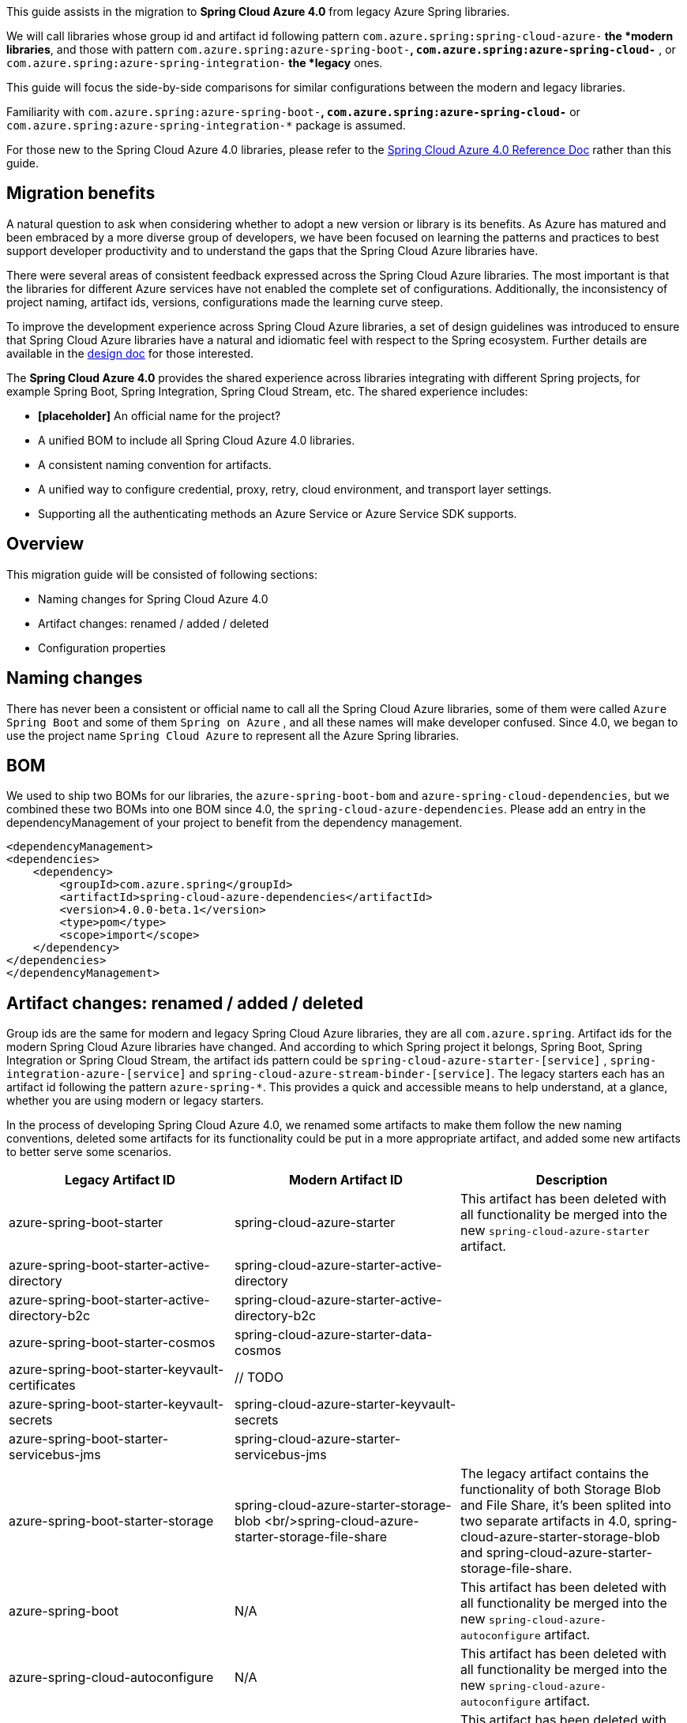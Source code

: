 This guide assists in the migration to *Spring Cloud Azure 4.0* from legacy Azure Spring libraries. 

We will call libraries whose group id and artifact id following pattern `com.azure.spring:spring-cloud-azure-*` the *modern libraries*,
and those with pattern `com.azure.spring:azure-spring-boot-*`, `com.azure.spring:azure-spring-cloud-*` ,
or `com.azure.spring:azure-spring-integration-*` the *legacy* ones. 

This guide will focus the side-by-side comparisons for similar configurations between the modern and legacy libraries. 

Familiarity with `com.azure.spring:azure-spring-boot-*`, `com.azure.spring:azure-spring-cloud-*`
or `com.azure.spring:azure-spring-integration-*` package is assumed. 

For those new to the Spring Cloud Azure 4.0 libraries, please refer to the https://github.com/Azure/azure-sdk-for-java/wiki/Spring-Cloud-Azure-4.0-Reference[Spring Cloud Azure 4.0 Reference Doc] rather than this guide.

[TOC]

== Migration benefits

A natural question to ask when considering whether to adopt a new version or library is its benefits. As Azure has
matured and been embraced by a more diverse group of developers, we have been focused on learning the patterns and
practices to best support developer productivity and to understand the gaps that the Spring Cloud Azure libraries have.

There were several areas of consistent feedback expressed across the Spring Cloud Azure libraries. The most important is
that the libraries for different Azure services have not enabled the complete set of configurations. Additionally, the
inconsistency of project naming, artifact ids, versions, configurations made the learning curve steep.

To improve the development experience across Spring Cloud Azure libraries, a set of design guidelines was introduced to
ensure that Spring Cloud Azure libraries have a natural and idiomatic feel with respect to the Spring ecosystem. Further
details are available in the https://github.com/Azure/azure-sdk-for-java/wiki/Spring-Cloud-Azure-4.0-design[design doc] for those interested.

The *Spring Cloud Azure 4.0* provides the shared experience across libraries integrating with different Spring
projects, for example Spring Boot, Spring Integration, Spring Cloud Stream, etc. The shared experience includes:

* *[placeholder]* An official name for the project?

* A unified BOM to include all Spring Cloud Azure 4.0 libraries.

* A consistent naming convention for artifacts.
* A unified way to configure credential, proxy, retry, cloud environment, and transport layer settings.
* Supporting all the authenticating methods an Azure Service or Azure Service SDK supports.

== Overview

This migration guide will be consisted of following sections:

* Naming changes for Spring Cloud Azure 4.0
* Artifact changes: renamed / added / deleted
* Configuration properties

== Naming changes

There has never been a consistent or official name to call all the Spring Cloud Azure libraries, some of them were
called `Azure Spring Boot` and some of them `Spring on Azure` , and all these names will make developer confused. Since
4.0, we began to use the project name `Spring Cloud Azure` to represent all the Azure Spring libraries.

== BOM

We used to ship two BOMs for our libraries, the `azure-spring-boot-bom` and `azure-spring-cloud-dependencies`, but we
combined these two BOMs into one BOM since 4.0, the `spring-cloud-azure-dependencies`. Please add an entry in the
dependencyManagement of your project to benefit from the dependency management.

[source,xml]
----

<dependencyManagement>
<dependencies>
    <dependency>
        <groupId>com.azure.spring</groupId>
        <artifactId>spring-cloud-azure-dependencies</artifactId>
        <version>4.0.0-beta.1</version>
        <type>pom</type>
        <scope>import</scope>
    </dependency>
</dependencies>
</dependencyManagement>

----

== Artifact changes: renamed / added / deleted

Group ids are the same for modern and legacy Spring Cloud Azure libraries, they are all `com.azure.spring`. Artifact ids
for the modern Spring Cloud Azure libraries have changed. And according to which Spring project it belongs, Spring Boot,
Spring Integration or Spring Cloud Stream, the artifact ids pattern could be `spring-cloud-azure-starter-[service]`
, `spring-integration-azure-[service]` and `spring-cloud-azure-stream-binder-[service]`. The legacy starters each has an
artifact id following the pattern `azure-spring-*`. This provides a quick and accessible means to help understand, at a
glance, whether you are using modern or legacy starters.

In the process of developing Spring Cloud Azure 4.0, we renamed some artifacts to make them follow the new naming
conventions, deleted some artifacts for its functionality could be put in a more appropriate artifact, and added some
new artifacts to better serve some scenarios.

[cols="<,<,<"]
|===
|Legacy Artifact ID |Modern Artifact ID |Description 

|azure-spring-boot-starter |spring-cloud-azure-starter |This artifact has been deleted with all functionality be merged into the new `spring-cloud-azure-starter` artifact. 
|azure-spring-boot-starter-active-directory |spring-cloud-azure-starter-active-directory | 
|azure-spring-boot-starter-active-directory-b2c |spring-cloud-azure-starter-active-directory-b2c | 
|azure-spring-boot-starter-cosmos |spring-cloud-azure-starter-data-cosmos | 
|azure-spring-boot-starter-keyvault-certificates |// TODO | 
|azure-spring-boot-starter-keyvault-secrets |spring-cloud-azure-starter-keyvault-secrets | 
|azure-spring-boot-starter-servicebus-jms |spring-cloud-azure-starter-servicebus-jms | 
|azure-spring-boot-starter-storage |spring-cloud-azure-starter-storage-blob <br/>spring-cloud-azure-starter-storage-file-share |The legacy artifact contains the functionality of both Storage Blob and File Share, it's been splited into two separate artifacts in 4.0, spring-cloud-azure-starter-storage-blob and spring-cloud-azure-starter-storage-file-share. 
|azure-spring-boot |N/A |This artifact has been deleted with all functionality be merged into the new `spring-cloud-azure-autoconfigure` artifact. 
|azure-spring-cloud-autoconfigure |N/A |This artifact has been deleted with all functionality be merged into the new `spring-cloud-azure-autoconfigure` artifact. 
|azure-spring-cloud-context |N/A |This artifact has been deleted with all functionality be merged into the new `spring-cloud-azure-autoconfigure` and `spring-cloud-azure-resourcemanager` artifacts. 
|azure-spring-cloud-messaging |// TODO | 
|azure-spring-cloud-starter-cache |N/A |This artifact has been deleted, for using redis, just add spring-boot-starter-data-redis, spring-boot-starter-cache and spring-cloud-azure-starter. 
|azure-spring-cloud-starter-eventhubs-kafka |N/A |This artifact has been deleted, for using kafka, just add spring kafka and spring-cloud-azure-starter. 
|azure-spring-cloud-starter-eventhubs |spring-cloud-azure-starter-integration-eventhubs |Starter for using Azure Event Hubs Spring Integration client library 
|azure-spring-cloud-starter-servicebus |spring-cloud-azure-starter-integration-servicebus |Starter for using Azure Service Bus Spring Integration client library 
|azure-spring-cloud-starter-storage-queue |spring-cloud-azure-starter-integration-storage-queue |Starter for using Azure Storage Queue Spring Integration client library 
|azure-spring-cloud-storage |N/A |This artifact has been deleted with all functionalities merged into the new `spring-cloud-azure-autoconfigure` artifact. 
|azure-spring-cloud-stream-binder-eventhubs |spring-cloud-azure-stream-binder-eventhubs |This artifact has been refactored using new redesign, mainly `spring-cloud-azure-stream-binder-eventhubs` and `spring-cloud-azure-stream-binder-eventhubs-core`.
|N/A |spring-cloud-azure-stream-binder-eventhubs-core | 
|azure-spring-cloud-stream-binder-service-core |spring-cloud-azure-stream-binder-servicebus-core | 
|azure-spring-cloud-stream-binder-servicebus-queue |spring-cloud-azure-stream-binder-servicebus |Starter for using Azure Service Bus Spring Cloud Stream Binder of both Queue and Topic 
|azure-spring-cloud-stream-binder-servicebus-topic |spring-cloud-azure-stream-binder-servicebus |Starter for using Azure Service Bus Spring Cloud Stream Binder of both Queue and Topic 
|azure-spring-integration-core |spring-integration-azure-core | 
|azure-spring-integration-eventhubs |spring-integration-azure-eventhubs | 
|azure-spring-integration-servicebus |spring-integration-azure-servicebus | 
|azure-spring-integration-storage-queue |spring-integration-azure-storage-queue | 
|N/A |spring-cloud-azure-actuator |Spring Cloud Azure Actuator. 
|N/A |spring-cloud-azure-actuator-autoconfigure |Spring Cloud Azure Actuator AutoConfigure. 
|N/A |spring-cloud-azure-autoconfigure |Spring Cloud Azure AutoConfigure. 
|N/A |spring-cloud-azure-core | 
|N/A |spring-cloud-azure-resourcemanager |The Core library using Azure Resource Manager to read metadata and create resources. 
|N/A |spring-cloud-azure-service | 
|N/A |spring-cloud-azure-starter |The Core Spring Cloud Azure starter, including auto-configuration support. 
|N/A |spring-cloud-azure-starter-appconfiguration |Starter for using Azure App Configuration Client library for Java. 
|N/A |spring-cloud-azure-starter-eventhubs |Starter for using Azure Event Hubs Client library for Java. 
|N/A |spring-cloud-azure-starter-servicebus |Starter for using Azure Service Bus Client library for Java. 
|N/A |spring-cloud-azure-starter-storage-blob |Starter for using Azure Storage Blob Client library for Java. 
|N/A |spring-cloud-azure-starter-storage-file-share |Starter for using Azure Storage File Share Client library for Java. 
|N/A |spring-cloud-azure-starter-storage-queue |Starter for using Azure Storage Queue Client library for Java. 
|N/A |spring-cloud-azure-starter-stream-eventhubs |Starter for using Azure Event Hubs Spring Cloud Stream Binder 
|N/A |spring-cloud-azure-starter-stream-servicebus |Starter for using Azure Service Bus Spring Cloud Stream Binder 
|N/A |spring-cloud-azure-starter-cosmos |Starter for using Azure Cosmos Client library for Java 
|===

== Dependencies changes

Some unnecessary dependencies were included in the legacy artifacts, which we have removed in the modern Spring Cloud
Azure 4.0 libraries. Please make sure add the removed dependencies manually to your project to prevent unintentionally
crash.

=== spring-cloud-azure-starter

|===
|Removed dependencies |Description 

|org.springframework.boot:spring-boot-starter-validation |Please include the validation starter if you want to use the Hibernate Validator. 
|===

=== spring-cloud-azure-starter-active-directory

|===
|Removed dependencies |Description 

|org.springframework.boot:spring-boot-starter-validation |Please include the validation starter if you want to use the Hibernate Validator. 
|===

=== spring-cloud-azure-starter-active-directory-b2c

|===
|Removed dependencies |Description 

|org.springframework.boot:spring-boot-starter-validation |Please include the validation starter if you want to use the Hibernate Validator. 
|===

== Authentication

Spring Cloud Azure 4.0 supports all the authentication methods each Azure Service SDK supports. It allows configuring a
global token credential as well as providing the token credential at each service level. But credential is not required
to configure in Spring Cloud Azure 4.0, it can leverage the credential stored in a local developing environment, or
managed identity in Azure Services, just make sure the principal has been granted sufficient permission to access the
target Azure resources.

A chained credential, the https://docs.microsoft.com/en-us/java/api/overview/azure/identity-readme?view=azure-java-stable#defaultazurecredential[DefaultAzureCredential] bean is auto-configured by default and will be used by all components if no more authentication information is specified.

____

Warning: There could be some `ERROR` logs be printed out while the `DefaultAzureCredential` running the chain and trying to find the first available credential. It doesn't mean the `DefaultAzureCredential` is broken or unavailable. Meanwhile, we'll keep improving this logging experience.

____

== Configuration properties

=== Global configurations

The modern `spring-cloud-azure-starter` allows developers to define properties that apply to all Azure SDKs in the
namespace `spring.cloud.azure`. It was not supported in the legacy `azure-spring-boot-starter`. The global
configurations can be divided into five categories:

|===
|Prefix |Description 

|spring.cloud.azure.client |To configure the transport clients underneath each Azure SDK. 
|spring.cloud.azure.credential |To configure how to authenticate with Azure Active Directory. 
|spring.cloud.azure.profile |To configure the Azure cloud environment. 
|spring.cloud.azure.proxy |To configure the proxy options apply to all Azure SDK clients. 
|spring.cloud.azure.retry |To configure the retry options apply to all Azure SDK clients. 
|===

Check https://github.com/Azure/azure-sdk-for-java/wiki/Spring-Cloud-Azure-4.0-Reference#a-configuration-properties[here] for a full list of configurations.

=== Each SDK configurations

==== spring-cloud-azure-starter-integration-eventhubs

____

(legacy: azure-spring-cloud-starter-eventhubs)
- As per prefix of `spring.cloud.azure.` 

____

prefix changed from
`spring.cloud.azure.eventhub.`
to
`spring.cloud.azure.eventhubs.`

Changes for the child entries for this prefix, please refer the following tables: 

| Legacy | Modern Spring Cloud Azure 4.0
 |:—|:—
|`checkpoint-storage-account`|`processor.checkpoint-store.account-name`
|`checkpoint-access-key`|`processor.checkpoint-store.account-key`
|`checkpoint-container`|`processor.checkpoint-store.container-name`

For example, change from:

[source,yaml]
----
spring:
  cloud:
    azure:
      eventhub:
        connection-string: [eventhub-namespace-connection-string]
        checkpoint-storage-account: [checkpoint-storage-account]
        checkpoint-access-key: [checkpoint-access-key]
        checkpoint-container: [checkpoint-container]
----

to:

[source,yaml]
----
spring:
  cloud:
    azure:
      eventhubs:
        connection-string: [eventhub-namespace-connection-string]
        processor:
          checkpoint-store:
            container-name: [checkpoint-container]
            account-name: [checkpoint-storage-account]
            account-key: [checkpoint-access-key]
----

==== spring-cloud-azure-stream-binder-eventhubs

____

(legacy: azure-spring-cloud-stream-binder-eventhubs)
- As per prefix of `spring.cloud.azure.` +
 <<azure-spring-cloud-starter-eventhubs,please refer the above section>>

____

* As per prefix of `spring.cloud.stream.binders.&lt;eventhub-name&gt;.environment.spring.cloud.azure`: +
prefix change from: +
`spring.cloud.stream.binders.&lt;eventhub-name&gt;.environment.spring.cloud.azure.eventhub`
to: +
`spring.cloud.stream.binders.&lt;eventhub-name&gt;.environment.spring.cloud.azure.eventhubs`

* As per prefix of `spring.cloud.stream.eventhub`: +
prefix changed from +
`spring.cloud.stream.eventhub.bindings.&lt;binding-name&gt;.` +
to +
`spring.cloud.stream.eventhubs.bindings.&lt;binding-name&gt;.`

Changes for the child entries for following prefix, please refer the following table: 

[cols="<,<"]
|===
|Legacy |Modern Spring Cloud Azure 4.0

|`consumer.max-batch-size` |`consumer.batch.max-size`
|`consumer.max-wait-time` |`consumer.batch.max-wait-time`
|`consumer.checkpoint-mode` |`consumer.checkpoint.mode`
|`consumer.checkpoint-count` |`consumer.checkpoint.count`
|`consumer.checkpoint-interval` |`consumer.checkpoint.interval`
|===

For example, you should change from:

[source,yaml]
----
spring:
  cloud:
    stream:
      eventhub:
        bindings:
            <binding-name>:
                consumer:
                  max-batch-size: [max-batch-size]
                  max-wait-time: [max-wait-time]
                  checkpoint-mode: [check-point-mode]
                  checkpoint-count: [checkpoint-count]
                  checkpoint-interval: [checkpoint-interval]

----

to:

[source,yaml]
----
spring:
  cloud:
    stream:
      eventhubs:
        bindings:
            <binding-name>:
                consumer:
                  batch:
                    max-size: [max-batch-size]
                    max-wait-time: [max-wait-time]
                  checkpoint:
                    mode: [check-point-mode]
                    count: [checkpoint-count]
                    interval: [checkpoint-interval]
----

==== spring-cloud-azure-starter-integration-servicebus

____

(legacy: azure-spring-cloud-starter-servicebus)
For all configuration options supported in spring-cloud-azure-starter-integration-servicebus &amp; spring-integration-azure-servicebus libraries,
the prefix remains to be as `spring.cloud.azure.servicebus.`.

____

* Renamed configuration options[cols="<,<,<"]
|===
|Legacy configuration suffix value |Current configuration suffix value |Current type

|`transport-type` |`client.transport-type` |AmqpTransportType
|`retry-options.max-retries` |`retry.max-attempts` |Integer
|`retry-options.delay` |`retry.delay` |Duration
|`retry-options.max-delay` |`retry.max-delay` |Duration
|`retry-options.try-timeout` |`retry.timeout` |Duration
|`retry-options.retry-mode` |Dropped, will be configured according to `retry.backoff.multiplier` |NA
|===

==== spring-cloud-azure-starter-active-directory

. All configuration property names changed the prefix from `azure.activedirectory.` to `spring.cloud.azure.active-directory.`.
. New property `spring.cloud.azure.active-directory.enabled=true` is necessary to enable related features.

==== spring-cloud-azure-starter-active-directory.b2c

. All configuration property names changed the prefix from `azure.activedirectory.b2c.` to `spring.cloud.azure.active-directory.b2c.`.
. New property `spring.cloud.azure.active-directory.b2c.enabled=true` is necessary to enable related features.

==== From `azure-spring-boot-starter-cosmos` to `spring-cloud-azure-starter-data-cosmos`

. All configuration property names changed the prefix from `azure.cosmos` to `spring.cloud.azure.cosmos`.|===
|Legacy properties |Morden properties 

|azure.cosmos.uri |spring.cloud.azure.cosmos.endpoint 
|azure.cosmos.key |spring.cloud.azure.cosmos.key 
|azure.cosmos.database |spring.cloud.azure.cosmos.database 
|azure.cosmos.populateQueryMetrics |spring.cloud.azure.cosmos.populateQueryMetrics 
|===

| ==== From *azure-spring-boot-starter-storage* to *spring-cloud-azure-starter-storage-blob*

. All configuration property names changed the prefix from `azure.storage` to `spring.cloud.azure.storage.blob`.|===
|Legacy properties |Morden properties 

|azure.storage.account-name |spring.cloud.azure.storage.blob.account-name 
|azure.storage.account-key |spring.cloud.azure.storage.blob.account-key 
|azure.storage.blob-endpoint |spring.cloud.azure.storage.blob.endpoint 
|===

==== From *azure-spring-boot-starter-storage* to *spring-cloud-azure-starter-storage-file-share*

All configuration property names changed the prefix from `azure.storage` to `spring.cloud.azure.storage.fileshare`.

|===
|Legacy properties |Morden properties 

|azure.storage.account-name |spring.cloud.azure.storage.fileshare.account-name 
|azure.storage.account-key |spring.cloud.azure.storage.fileshare.account-key 
|azure.storage.file-endpoint |spring.cloud.azure.storage.fileshare.endpoint 
|===

==== From *azure-spring-cloud-starter-storage-queue* to *spring-cloud-azure-starter-integration-storage-queue*

All configuration property names changed the prefix from `spring.cloud.azure.storage` to `spring.cloud.azure.storage.queue`.

|===
|Legacy properties |Morden properties 

|spring.cloud.azure.storage.account |spring.cloud.azure.storage.queue.account-name 
|spring.cloud.azure.storage.access-key |spring.cloud.azure.storage.queue.account-key 
|spring.cloud.azure.storage.resource-group |spring.cloud.azure.storage.queue.resource.resource-group 
|===

==== spring-cloud-azure-stream-binder-servicebus

____

(legacy: azure-spring-cloud-stream-binder-servicebus-queue,azure-spring-cloud-stream-binder-servicebus-topic) 

____

We have merged these two libraries into one, which supports both topic and queue.And the binder type is combined as `servicebus`.

* New configuration properties[cols="<,<"]
|===
|Modern Spring Cloud Azure 4.0 |description

|`spring.cloud.stream.servicebus.bindings.{channel}.producer.entity-type` |`If you use the sending function, you need to set the entity-type, which can be set to topic or queue.` 
|===

* Properties Configuration Changed[cols="<,<"]
|===
|Legacy |Modern Spring Cloud Azure 4.0

|`spring.cloud.stream.servicebus.queue.bindings.*` |`spring.cloud.stream.servicebus.bindings.*`
|`spring.cloud.stream.servicebus.topic.bindings.*` |`spring.cloud.stream.servicebus.bindings.*`
|===

please note: the binder type is renamed from: servicebus-queue/servicebus-topic to `servicebus`.

* If you use the Spring Cloud Stream binder for Azure Service Bus queue/topic，now your properties configuration should be changed to:
[source,yaml]
----
spring:
  cloud:
    azure:
      servicebus:
        connection-string: [servicebus-namespace-connection-string]
    stream:
      function:
        definition: consume;supply
      bindings:
        consume-in-0:
          destination: [servicebus-queue-name]
        supply-out-0:
          destination: [servicebus-queue-name-same-as-above]
      servicebus:
        bindings:
          consume-in-0:
            consumer:
              checkpoint-mode: MANUAL
          supply-out-0:
            producer:
              entity-type: queue#topic

----

* If you use the Spring Cloud Stream Binder for multiple Azure Service Bus namespaces,now your properties configuration should be changed to:
[source,yaml]
----
spring:
  cloud:
    stream:
      function:
        definition: queueConsume;queueSupply;topicConsume;topicSupply;
      bindings:
        topicConsume-in-0:
          destination: [ servicebus-topic-1-name ]
          group: [ topic-subscription-name ]
        topicSupply-out-0:
          destination: [ servicebus-topic-1-name ]
        queueConsume-in-0:
          binder: servicebus-2
          destination: [ servicebus-queue-1-name ]
        queueSupply-out-0:
          binder: servicebus-2
          destination: [ servicebus-queue-1-name ]
      binders:
        servicebus-1:
          type: servicebus
          default-candidate: true
          environment:
            spring:
              cloud:
                azure:
                  servicebus:
                    connection-string: [ servicebus-namespace-1-connection-string ]
        servicebus-2:
          type: servicebus
          default-candidate: false
          environment:
            spring:
              cloud:
                azure:
                  servicebus:
                    connection-string: [ servicebus-namespace-2-connection-string ]
      servicebus:
        bindings:
          topicSupply-out-0:
            producer:
              entity-type: topic
          queueSupply-out-0:
            producer:
              entity-type: queue
      poller:
        initial-delay: 0
        fixed-delay: 1000
----

== API breaking changes

=== `spring-cloud-azure-starter-integration-eventhubs(legacy: azure-spring-cloud-starter-eventhubs)` &amp; `spring-cloud-azure-stream-binder-eventhubs(legacy: azure-spring-cloud-stream-binder-eventhubs)`

* Drop `EventHubOperation`, with its functionalities divided into `EventHubsTemplate` and `EventHubsProcessorContainer`.
* Drop `EventHubsInboundChannelAdapter` and use new named `EventHubsInboundChannelAdapter`, also changed its
 constructor signature.
* Change `CheckpointConfig` instantiation style to simple constructor instead of build style.

EventHubsInboundChannelAdapter usage for eventhubs integration: +
Legacy code:

[source,java]
----
@Bean
    public EventHubInboundChannelAdapter messageChannelAdapter(
        @Qualifier(INPUT_CHANNEL) MessageChannel inputChannel, EventHubOperation eventhubOperation) {
        eventhubOperation.setCheckpointConfig(CheckpointConfig.builder().checkpointMode(CheckpointMode.MANUAL).build());
        EventHubInboundChannelAdapter adapter = new EventHubInboundChannelAdapter(EVENTHUB_NAME,
            eventhubOperation, CONSUMER_GROUP);
        adapter.setOutputChannel(inputChannel);
        return adapter;
    }
----

Modern code:

[source,java]
----
    @Bean
    public EventHubsInboundChannelAdapter messageChannelAdapter(
        @Qualifier(INPUT_CHANNEL) MessageChannel inputChannel,
        EventHubsProcessorContainer processorContainer) {
        CheckpointConfig config = new CheckpointConfig(CheckpointMode.MANUAL);

        EventHubsInboundChannelAdapter adapter =
                new EventHubsInboundChannelAdapter(processorContainer, EVENTHUB_NAME,
              CONSUMER_GROUP, config);
        adapter.setOutputChannel(inputChannel);
        return adapter;
    }
----

And also EventHubOperation usage:

Legacy code:

[source,java]
----
 @Bean
    @ServiceActivator(inputChannel = OUTPUT_CHANNEL)
    public MessageHandler messageSender(EventHubOperation queueOperation) {
        DefaultMessageHandler handler = new DefaultMessageHandler(EVENTHUB_NAME, queueOperation);
        handler.setSendCallback(new ListenableFutureCallback<Void>() {
            @Override
            public void onSuccess(Void result) {
                LOGGER.info("Message was sent successfully.");
            }

            @Override
            public void onFailure(Throwable ex) {
                LOGGER.error("There was an error sending the message.", ex);
            }
        });

        return handler;
    }
----

Modern code:

[source,java]
----
@Bean
    @ServiceActivator(inputChannel = OUTPUT_CHANNEL)
    public MessageHandler messageSender(EventHubsTemplate queueOperation) {
        DefaultMessageHandler handler = new DefaultMessageHandler(EVENTHUB_NAME, queueOperation);
        handler.setSendCallback(new ListenableFutureCallback<Void>() {
            @Override
            public void onSuccess(Void result) {
                LOGGER.info("Message was sent successfully.");
            }

            @Override
            public void onFailure(Throwable ex) {
                LOGGER.error("There was an error sending the message.", ex);
            }
        });

        return handler;
    }
----

* Package path changes:|===
|Legacy class |Modern class 

|com.azure.spring.integration.core.EventHubsHeaders |com.azure.spring.eventhubs.support.EventHubsHeaders 
|com.azure.spring.integration.core.AzureHeaders.CHECKPOINTER |com.azure.spring.messaging.AzureHeaders.CHECKPOINTER 
|com.azure.spring.integration.core.api.reactor.Checkpointer |com.azure.spring.messaging.checkpoint.Checkpointer 
|com.azure.spring.integration.core.api.CheckpointConfig |com.azure.spring.messaging.checkpoint.CheckpointConfig 
|com.azure.spring.integration.core.api.CheckpointMode |com.azure.spring.messaging.checkpoint.CheckpointMode
|com.azure.spring.integration.core.api.reactor.DefaultMessageHandler |com.azure.spring.integration.handler.DefaultMessageHandler 
|com.azure.spring.integration.eventhub.inbound.EventHubInboundChannelAdapter |com.azure.spring.integration.eventhubs.inbound.EventHubsInboundChannelAdapter 
|com.azure.spring.integration.eventhub.api.EventHubOperation |com.azure.spring.eventhubs.core.EventHubsTemplate 
|NONE |com.azure.spring.eventhubs.core.EventHubsProcessorContainer 
|===

| === spring-cloud-azure-stream-binder-servicebus

|===
|Legacy class |Modern class 

|com.azure.spring.integration.core.api.Checkpointer |com.azure.spring.messaging.checkpoint.Checkpointer 
|com.azure.spring.integration.core.AzureHeaders |com.azure.spring.messaging.AzureHeaders 
|com.azure.spring.integration.servicebus.converter.ServiceBusMessageHeaders |com.azure.spring.servicebus.support.ServiceBusMessageHeaders
|===

| === spring-cloud-azure-starter-integration-servicebus

____

(legacy: azure-spring-cloud-starter-servicebus)
 - Combine the original `ServiceBusQueueTemplate#sendAsync` and `ServiceBusTopicTemplate#sendAsync` as `ServiceBusTemplate#sendAsync`
 and drop class of `ServiceBusQueueTemplate` and `ServiceBusTopicTemplate`.
 - Drop RxJava and CompletableFuture support of `ServiceBusTemplate` and support Reactor instead.
 - Drop interface of `ServiceBusQueueOperation` and `ServiceBusTopicOperation`.
 - Drop API of `ServiceBusQueueOperation#abandon` and `ServiceBusQueueOperation#deadletter`.
 - Combine the original `ServiceBusQueueTemplate#subscribe` and `ServiceBusTopicTemplate#subscribe` as `ServiceBusProcessorClient#subscribe`.
 - Deprecate the interface of `SubscribeOperation`.
 - Add new API of `setDefaultEntityType` for `ServiceBusTemplate`, the default entity type of a ServiceBusTemplate is required when no bean of `PropertiesSupplier&lt;String, ProducerProperties&gt;` is provided
for the `ProducerProperties#entityType`.
 - Drop class of `ServiceBusQueueInboundChannelAdapter` and `ServiceBusTopicInboundChannelAdapter` and combine them as `ServiceBusInboundChannelAdapter`.
 - Package path changes:

____
|===
|Legacy class |Modern class 

|com.azure.spring.integration.core.DefaultMessageHandler |com.azure.spring.integration.handler.DefaultMessageHandler 
|com.azure.spring.integration.servicebus.ServiceBusTemplate |com.azure.spring.servicebus.core.ServiceBusTemplate
|com.azure.spring.integration.servicebus.inbound.ServiceBusQueueInboundChannelAdapter |com.azure.spring.integration.servicebus.inbound.ServiceBusInboundChannelAdapter
|com.azure.spring.integration.servicebus.inbound.ServiceBusTopicInboundChannelAdapter |com.azure.spring.integration.servicebus.inbound.ServiceBusInboundChannelAdapter
|===

| Legacy code:

[source,java]
----
    @Bean
    public ServiceBusQueueInboundChannelAdapter queueMessageChannelAdapter(
        @Qualifier("INPUT_CHANNEL_NAME") MessageChannel inputChannel, ServiceBusQueueOperation queueOperation) {
        queueOperation.setCheckpointConfig(CheckpointConfig.builder().checkpointMode(CheckpointMode.MANUAL).build());
        ServiceBusQueueInboundChannelAdapter adapter = new ServiceBusQueueInboundChannelAdapter("QUEUE_NAME",
            queueOperation);
        adapter.setOutputChannel(inputChannel);
        return adapter;
    }

    @Bean
    public ServiceBusTopicInboundChannelAdapter topicMessageChannelAdapter(
        @Qualifier("INPUT_CHANNEL_NAME") MessageChannel inputChannel, ServiceBusTopicOperation topicOperation) {
        topicOperation.setCheckpointConfig(CheckpointConfig.builder().checkpointMode(CheckpointMode.MANUAL).build());
        ServiceBusTopicInboundChannelAdapter adapter = new ServiceBusTopicInboundChannelAdapter("TOPIC_NAME",
            topicOperation, "SUBSCRIPTION_NAME");
        adapter.setOutputChannel(inputChannel);
        return adapter;
    }

    @Bean
    @ServiceActivator(inputChannel = "OUTPUT_CHANNEL_NAME")
    public MessageHandler queueMessageSender(ServiceBusQueueOperation queueOperation) {
        DefaultMessageHandler handler = new DefaultMessageHandler("QUEUE_NAME", queueOperation);
        handler.setSendCallback(new ListenableFutureCallback<Void>() {
            @Override
            public void onSuccess(Void result) {
                LOGGER.info("Message was sent successfully.");
            }
            @Override
            public void onFailure(Throwable ex) {
                LOGGER.info("There was an error sending the message.");
            }
        });
        return handler;
    }
----

Modern code:

[source,java]
----
    public ServiceBusInboundChannelAdapter queueMessageChannelAdapter(
        @Qualifier("INPUT_CHANNEL_NAME") MessageChannel inputChannel, ServiceBusProcessorContainer processorContainer) {
        ServiceBusInboundChannelAdapter adapter = new ServiceBusInboundChannelAdapter(processorContainer, "QUEUE_NAME",
            new CheckpointConfig(CheckpointMode.MANUAL));
        adapter.setOutputChannel(inputChannel);
        return adapter;
    }

    @Bean
    @ServiceActivator(inputChannel = "OUTPUT_CHANNEL_NAME")
    public MessageHandler queueMessageSender(ServiceBusTemplate serviceBusTemplate) {
        serviceBusTemplate.setDefaultEntityType(ServiceBusEntityType.QUEUE);
        DefaultMessageHandler handler = new DefaultMessageHandler("QUEUE_NAME", serviceBusTemplate);
        handler.setSendCallback(new ListenableFutureCallback<Void>() {
            @Override
            public void onSuccess(Void result) {
                LOGGER.info("Message was sent successfully for {}.", "QUEUE_NAME);
            }

            @Override
            public void onFailure(Throwable ex) {
                LOGGER.info("There was an error sending the message.");
            }
        });

        return handler;
    }

----

=== spring-cloud-azure-starter-active-directory

|===
|Legacy class |Modern class 

|com.azure.spring.aad.webapi.AADResourceServerWebSecurityConfigurerAdapter |com.azure.spring.cloud.autoconfigure.aad.webapi.AADResourceServerWebSecurityConfigurerAdapter 
|com.azure.spring.aad.webapp.AADWebSecurityConfigurerAdapter |com.azure.spring.cloud.autoconfigure.aad.webapp.AADWebSecurityConfigurerAdapter 
|com.azure.spring.autoconfigure.aad.AADAppRoleStatelessAuthenticationFilter |com.azure.spring.cloud.autoconfigure.aad.filter.AADAppRoleStatelessAuthenticationFilter 
|com.azure.spring.autoconfigure.aad.AADAuthenticationFilter |com.azure.spring.cloud.autoconfigure.aad.filter.AADAuthenticationFilter 
|com.azure.spring.autoconfigure.aad.AADAuthenticationProperties |com.azure.spring.cloud.autoconfigure.aad.properties.AADAuthenticationProperties 
|com.azure.spring.autoconfigure.aad.Membership |com.azure.spring.cloud.autoconfigure.aad.graph.Membership 
|com.azure.spring.autoconfigure.aad.UserPrincipal |com.azure.spring.cloud.autoconfigure.aad.filter.UserPrincipal 
|===

|=== spring-cloud-azure-starter-active-directory-b2c

|===
|Legacy class |Modern class 

|com.azure.spring.autoconfigure.b2c.AADB2CJwtBearerTokenAuthenticationConverter |com.azure.spring.cloud.autoconfigure.aad.b2c.AADB2CJwtBearerTokenAuthenticationConverter 
|com.azure.spring.autoconfigure.b2c.AADB2COidcLoginConfigurer |com.azure.spring.cloud.autoconfigure.aad.b2c.AADB2COidcLoginConfigurer 
|===

| === spring-cloud-azure-starter-integration-storage-queue

|===
|Legacy class |Modern class 

|com.azure.spring.integration.core.api.CheckpointMode |com.azure.spring.messaging.checkpoint.CheckpointMode 
|com.azure.spring.integration.core.api.reactor.Checkpointer |com.azure.spring.messaging.checkpoint.Checkpointer 
|com.azure.spring.integration.core.api.reactor.DefaultMessageHandler |com.azure.spring.integration.handler.DefaultMessageHandler 
|com.azure.spring.integration.core.AzureHeaders |com.azure.spring.messaging.AzureHeaders 
|com.azure.spring.integration.storage.queue.StorageQueueOperation |com.azure.spring.storage.queue.core.StorageQueueOperation 
